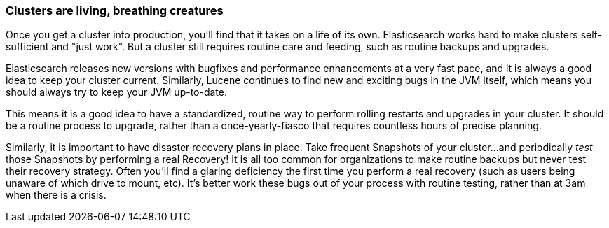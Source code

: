 
=== Clusters are living, breathing creatures

Once you get a cluster into production, you'll find that it takes on a life of its
own.  ((("clusters", "maintaining")))((("post-deployment", "clusters, rolling restarts and upgrades")))Elasticsearch works hard to make clusters self-sufficient and "just work".
But a cluster still requires routine care and feeding, such as routine backups 
and upgrades.

Elasticsearch releases new versions with bugfixes and performance enhancements at 
a very fast pace, and it is always a good idea to keep your cluster current.
Similarly, Lucene continues to find new and exciting bugs in the JVM itself, which
means you should always try to keep your JVM up-to-date.

This means it is a good idea to have a standardized, routine way to perform rolling
restarts and upgrades in your cluster.  It should be a routine process to upgrade, 
rather than a once-yearly-fiasco that requires countless hours of precise planning.

Similarly, it is important to have disaster recovery plans in place.  Take frequent
Snapshots of your cluster...and periodically _test_ those Snapshots by performing
a real Recovery!  It is all too common for organizations to make routine backups but
never test their recovery strategy.  Often you'll find a glaring deficiency
the first time you perform a real recovery (such as users being unaware of which
drive to mount, etc).  It's better work these bugs out of your process with 
routine testing, rather than at 3am when there is a crisis.
